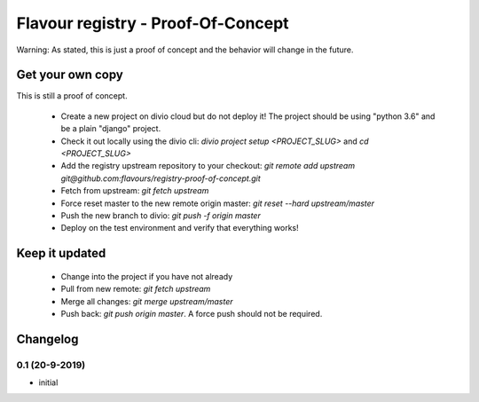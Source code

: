 Flavour registry - Proof-Of-Concept
=====================================

Warning: As stated, this is just a proof of concept and the behavior will change in the future.


Get your own copy
-----------------

This is still a proof of concept. 

 * Create a new project on divio cloud but do not deploy it! The project should be using "python 3.6" and be a plain "django" project.
 * Check it out locally using the divio cli: `divio project setup <PROJECT_SLUG>` and `cd <PROJECT_SLUG>`
 * Add the registry upstream repository to your checkout: `git remote add upstream git@github.com:flavours/registry-proof-of-concept.git`
 * Fetch from upstream: `git fetch upstream`
 * Force reset master to the new remote origin master: `git reset --hard upstream/master`
 * Push the new branch to divio: `git push -f origin master`
 * Deploy on the test environment and verify that everything works!

Keep it updated
-------------------

 * Change into the project if you have not already
 * Pull from new remote: `git fetch upstream`
 * Merge all changes: `git merge upstream/master`
 * Push back: `git push origin master`. A force push should not be required.

Changelog
-----------

0.1 (20-9-2019)
++++++++++++++++

* initial
